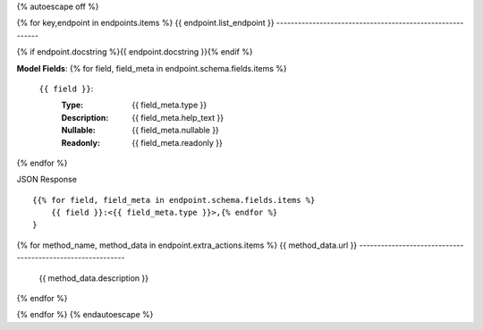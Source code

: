 {% autoescape off %}

{% for key,endpoint in endpoints.items %}
{{ endpoint.list_endpoint }}
----------------------------------------------------------

{% if endpoint.docstring %}{{ endpoint.docstring }}{% endif %}

**Model Fields**:
{% for field, field_meta in endpoint.schema.fields.items %}
    ``{{ field }}``:
        :Type:
            {{ field_meta.type }}
        :Description: 
            {{ field_meta.help_text }}
        :Nullable: 
            {{ field_meta.nullable }}
        :Readonly:
            {{ field_meta.readonly }} 
{% endfor %}

JSON Response ::

    {{% for field, field_meta in endpoint.schema.fields.items %}
        {{ field }}:<{{ field_meta.type }}>,{% endfor %}
    }

{% for method_name, method_data in endpoint.extra_actions.items %}
{{ method_data.url }}
-----------------------------------------------------------
    {{ method_data.description }}
{% endfor %}

{% endfor %}
{% endautoescape %}
